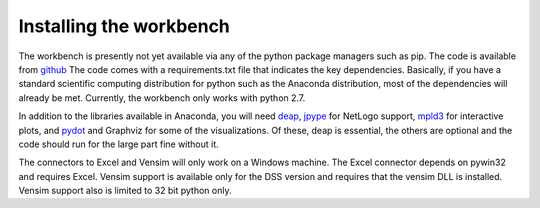 ************************
Installing the workbench
************************

The workbench is presently not yet available via any of the python
package managers such as pip. The code is available from `github <https://github.com/quaquel/EMAworkbench.>`_
The code comes with a requirements.txt file that indicates the key 
dependencies. Basically, if you have a standard scientific computing 
distribution for python such as the Anaconda distribution, most of the 
dependencies will already be met. Currently, the workbench only works with
python 2.7.  

In addition to the libraries available in Anaconda, you will need `deap <https://pypi.python.org/pypi/deap/>`_,
`jpype <http://jpype.readthedocs.org/en/latest/>`_ for NetLogo support, 
`mpld3 <http://mpld3.github.io/>`_ for interactive plots, and `pydot <https://pypi.python.org/pypi/pydot/>`_ 
and  Graphviz for some of the visualizations. Of these, deap is essential, the
others are optional and the code should run for the large part fine without it.

The connectors to Excel and Vensim will only work on a Windows machine. The
Excel connector depends on pywin32 and requires Excel. Vensim support is 
available only for the DSS version and requires that the vensim DLL is 
installed. Vensim support also is limited to 32 bit python only.  